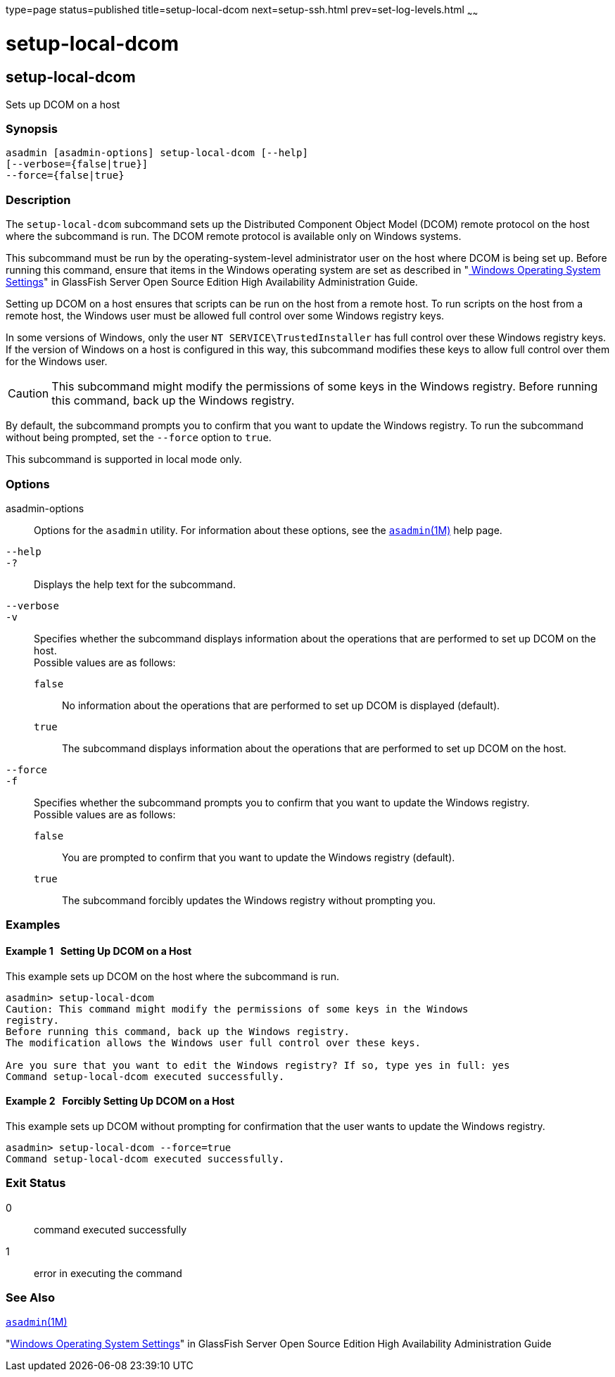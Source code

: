 type=page
status=published
title=setup-local-dcom
next=setup-ssh.html
prev=set-log-levels.html
~~~~~~

setup-local-dcom
================

[[setup-local-dcom-1]][[GSRFM893]][[setup-local-dcom]]

setup-local-dcom
----------------

Sets up DCOM on a host

[[sthref2066]]

=== Synopsis

[source]
----
asadmin [asadmin-options] setup-local-dcom [--help]
[--verbose={false|true}]
--force={false|true}
----

[[sthref2067]]

=== Description

The `setup-local-dcom` subcommand sets up the Distributed Component
Object Model (DCOM) remote protocol on the host where the subcommand is
run. The DCOM remote protocol is available only on Windows systems.

This subcommand must be run by the operating-system-level administrator
user on the host where DCOM is being set up. Before running this
command, ensure that items in the Windows operating system are set as
described in "link:../ha-administration-guide/ssh-setup.html#GSHAG449[
Windows Operating System Settings]" in
GlassFish Server Open Source Edition High Availability Administration Guide.

Setting up DCOM on a host ensures that scripts can be run on the host
from a remote host. To run scripts on the host from a remote host, the
Windows user must be allowed full control over some Windows registry keys.

In some versions of Windows, only the user `NT SERVICE\TrustedInstaller`
has full control over these Windows registry keys. If the version of
Windows on a host is configured in this way, this subcommand modifies
these keys to allow full control over them for the Windows user.

[CAUTION]
====
This subcommand might modify the permissions of some keys in the Windows
registry. Before running this command, back up the Windows registry.
====

By default, the subcommand prompts you to confirm that you want to
update the Windows registry. To run the subcommand without being
prompted, set the `--force` option to `true`.

This subcommand is supported in local mode only.

[[sthref2068]]

=== Options

asadmin-options::
  Options for the `asadmin` utility. For information about these
  options, see the link:asadmin.html#asadmin-1m[`asadmin`(1M)] help page.
`--help`::
`-?`::
  Displays the help text for the subcommand.
`--verbose`::
`-v`::
  Specifies whether the subcommand displays information about the
  operations that are performed to set up DCOM on the host. +
  Possible values are as follows:

  `false`;;
    No information about the operations that are performed to set up
    DCOM is displayed (default).
  `true`;;
    The subcommand displays information about the operations that are
    performed to set up DCOM on the host.

`--force`::
`-f`::
  Specifies whether the subcommand prompts you to confirm that you want
  to update the Windows registry. +
  Possible values are as follows:

  `false`;;
    You are prompted to confirm that you want to update the Windows
    registry (default).
  `true`;;
    The subcommand forcibly updates the Windows registry without
    prompting you.

[[sthref2069]]

=== Examples

[[GSRFM737]][[sthref2070]]

==== Example 1   Setting Up DCOM on a Host

This example sets up DCOM on the host where the subcommand is run.

[source]
----
asadmin> setup-local-dcom
Caution: This command might modify the permissions of some keys in the Windows
registry.
Before running this command, back up the Windows registry.
The modification allows the Windows user full control over these keys.

Are you sure that you want to edit the Windows registry? If so, type yes in full: yes
Command setup-local-dcom executed successfully.
----

[[GSRFM894]][[sthref2071]]

==== Example 2   Forcibly Setting Up DCOM on a Host

This example sets up DCOM without prompting for confirmation that the
user wants to update the Windows registry.

[source]
----
asadmin> setup-local-dcom --force=true
Command setup-local-dcom executed successfully.
----

[[sthref2072]]

=== Exit Status

0::
  command executed successfully
1::
  error in executing the command

[[sthref2073]]

=== See Also

link:asadmin.html#asadmin-1m[`asadmin`(1M)]

"link:../ha-administration-guide/ssh-setup.html#GSHAG449[Windows Operating System Settings]" in GlassFish Server
Open Source Edition High Availability Administration Guide


